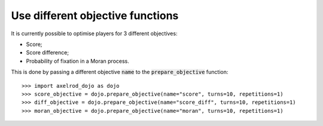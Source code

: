 Use different objective functions
=================================

It is currently possible to optimise players for 3 different objectives:

- Score;
- Score difference;
- Probability of fixation in a Moran process.

This is done by passing a different objective :code:`name` to the
:code:`prepare_objective` function::

    >>> import axelrod_dojo as dojo
    >>> score_objective = dojo.prepare_objective(name="score", turns=10, repetitions=1)
    >>> diff_objective = dojo.prepare_objective(name="score_diff", turns=10, repetitions=1)
    >>> moran_objective = dojo.prepare_objective(name="moran", turns=10, repetitions=1)
